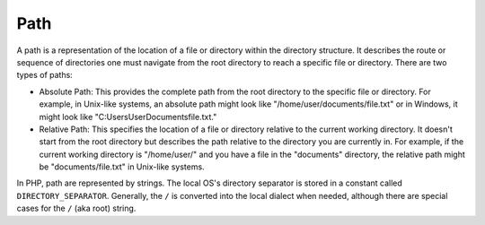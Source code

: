 .. _path:
.. meta::
	:description:
		Path: A path is a representation of the location of a file or directory within the directory structure.
	:twitter:card: summary_large_image
	:twitter:site: @exakat
	:twitter:title: Path
	:twitter:description: Path: A path is a representation of the location of a file or directory within the directory structure
	:twitter:creator: @exakat
	:og:title: Path
	:og:type: article
	:og:description: A path is a representation of the location of a file or directory within the directory structure
	:og:url: https://php-dictionary.readthedocs.io/en/latest/dictionary/path.ini.html
	:og:locale: en


Path
----

A path is a representation of the location of a file or directory within the directory structure. It describes the route or sequence of directories  one must navigate from the root directory to reach a specific file or directory. There are two types of paths:

+ Absolute Path: This provides the complete path from the root directory to the specific file or directory. For example, in Unix-like systems, an absolute path might look like "/home/user/documents/file.txt" or in Windows, it might look like "C:\Users\User\Documents\file.txt." 
+ Relative Path: This specifies the location of a file or directory relative to the current working directory. It doesn't start from the root directory but describes the path relative to the directory you are currently in. For example, if the current working directory is "/home/user/" and you have a file in the "documents" directory, the relative path might be "documents/file.txt" in Unix-like systems.

In PHP, path are represented by strings. The local OS's directory separator is stored in a constant called ``DIRECTORY_SEPARATOR``. Generally, the ``/`` is converted into the local dialect when needed, although there are special cases for the ``/`` (aka root) string.


